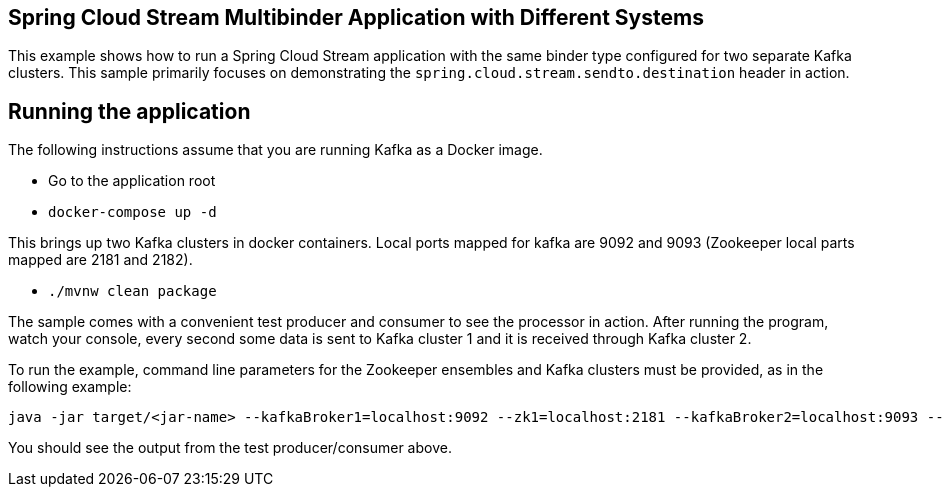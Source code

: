 == Spring Cloud Stream Multibinder Application with Different Systems

This example shows how to run a Spring Cloud Stream application with the same binder type configured for two separate Kafka clusters.
This sample primarily focuses on demonstrating the `spring.cloud.stream.sendto.destination` header in action.


## Running the application

The following instructions assume that you are running Kafka as a Docker image.

* Go to the application root
* `docker-compose up -d`

This brings up two Kafka clusters in docker containers.
Local ports mapped for kafka are 9092 and 9093 (Zookeeper local parts mapped are 2181 and 2182).

* `./mvnw clean package`

The sample comes with a convenient test producer and consumer to see the processor in action.
After running the program, watch your console, every second some data is sent to Kafka cluster 1 and it is received through Kafka cluster 2.

To run the example, command line parameters for the Zookeeper ensembles and Kafka clusters must be provided, as in the following example:
```
java -jar target/<jar-name> --kafkaBroker1=localhost:9092 --zk1=localhost:2181 --kafkaBroker2=localhost:9093 --zk2=localhost:2182
```

You should see the output from the test producer/consumer above.
